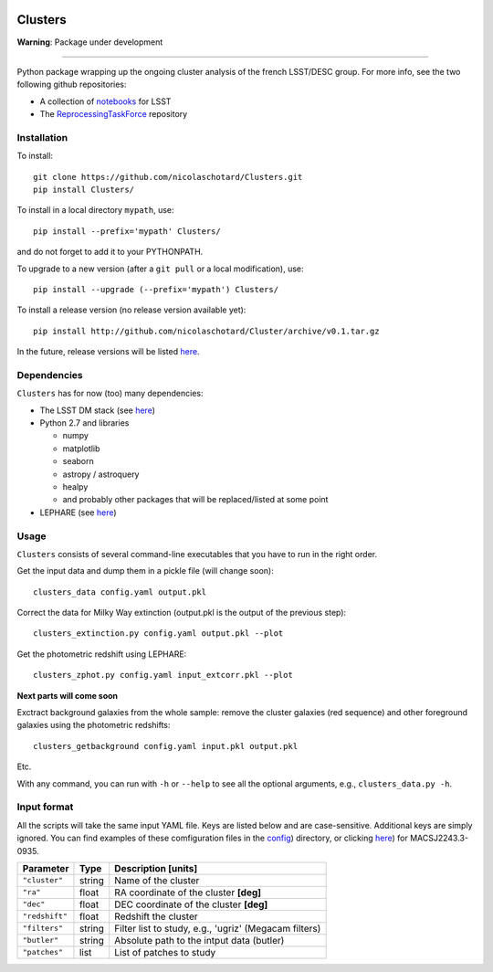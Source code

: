 .. image:: https://readthedocs.org/projects/clusters/badge/?version=latest
   :target: http://clusters.readthedocs.io/en/latest/?badge=latest
   :alt: Documentation Status

	 
Clusters
========

**Warning**: Package under development

____


Python package wrapping up the ongoing cluster analysis of the french
LSST/DESC group. For more info, see the two following github
repositories:

- A collection of `notebooks <https://github.com/lsst-france/LSST_notebooks>`_ for LSST
- The `ReprocessingTaskForce <https://github.com/DarkEnergyScienceCollaboration/ReprocessingTaskForce>`_ repository

Installation
------------

To install::

  git clone https://github.com/nicolaschotard/Clusters.git
  pip install Clusters/

To install in a local directory ``mypath``, use::

  pip install --prefix='mypath' Clusters/

and do not forget to add it to your PYTHONPATH.

To upgrade to a new version (after a ``git pull`` or a local modification), use::

  pip install --upgrade (--prefix='mypath') Clusters/

To install a release version (no release version available yet)::

  pip install http://github.com/nicolaschotard/Cluster/archive/v0.1.tar.gz

In the future, release versions will be listed `here
<http://github.com/nicolaschotard/Clusters/releases>`_.

Dependencies
------------

``Clusters`` has for now (too) many dependencies:

- The LSST DM stack (see `here <https://developer.lsst.io/build-ci/lsstsw.html>`_)
- Python 2.7 and libraries
  
  - numpy
  - matplotlib
  - seaborn
  - astropy / astroquery
  - healpy
  - and probably other packages that will be replaced/listed at some point
    
- LEPHARE (see `here <http://cesam.lam.fr/lephare/lephare.html>`_)


Usage
-----

``Clusters`` consists of several command-line executables that you have
to run in the right order.

Get the input data and dump them in a pickle file (will change soon)::

  clusters_data config.yaml output.pkl

Correct the data for Milky Way extinction (output.pkl is the output of the previous step)::

  clusters_extinction.py config.yaml output.pkl --plot


Get the photometric redshift using LEPHARE::

  clusters_zphot.py config.yaml input_extcorr.pkl --plot

**Next parts will come soon**

Exctract background galaxies from the whole sample: remove the cluster
galaxies (red sequence) and other foreground galaxies using the
photometric redshifts::

  clusters_getbackground config.yaml input.pkl output.pkl

Etc.

With any command, you can run with ``-h`` or ``--help`` to see all the
optional arguments, e.g., ``clusters_data.py -h``.

Input format
------------

All the scripts will take the same input YAML file. Keys are listed
below and are case-sensitive. Additional keys are simply ignored. You
can find examples of these comfiguration files in the
`config <https://github.com/nicolaschotard/Clusters/blob/master/configs>`_)
directory, or clicking `here <https://github.com/nicolaschotard/Clusters/blob/master/configs/MACSJ2243.3-0935.yaml>`_)
for MACSJ2243.3-0935.

+--------------------+--------+-------------------------------------------------------+
| Parameter          | Type   | Description [units]                                   |
+====================+========+=======================================================+
| ``"cluster"``      | string | Name of the cluster                                   |
+--------------------+--------+-------------------------------------------------------+
| ``"ra"``           | float  | RA coordinate of the cluster **[deg]**                |
+--------------------+--------+-------------------------------------------------------+
| ``"dec"``          | float  | DEC coordinate of the cluster **[deg]**               |
+--------------------+--------+-------------------------------------------------------+
| ``"redshift"``     | float  | Redshift the cluster                                  |
+--------------------+--------+-------------------------------------------------------+
| ``"filters"``      | string | Filter list to study, e.g., 'ugriz' (Megacam filters) |
+--------------------+--------+-------------------------------------------------------+
| ``"butler"``       | string | Absolute path to the intput data (butler)             |
+--------------------+--------+-------------------------------------------------------+
| ``"patches"``      | list   | List of patches to study                              |
+--------------------+--------+-------------------------------------------------------+
